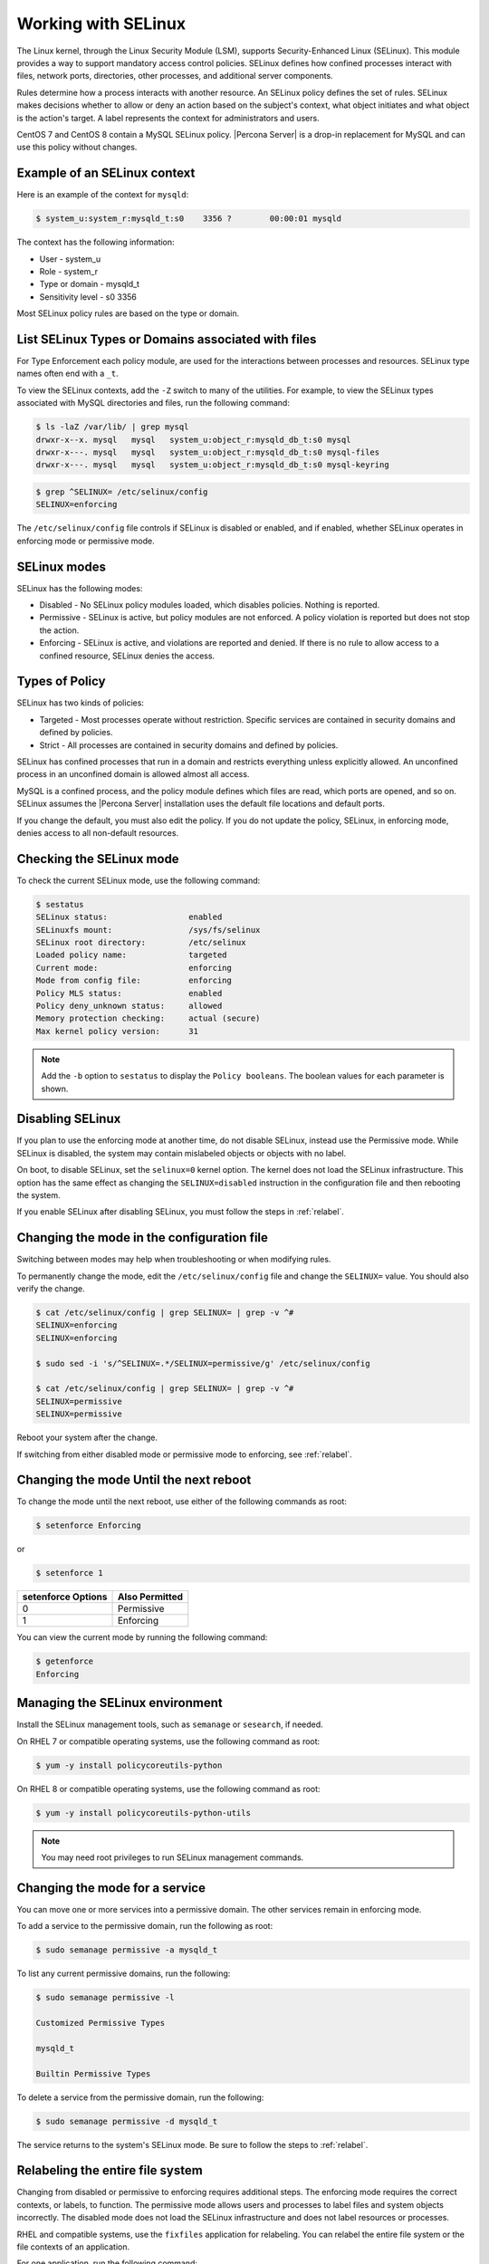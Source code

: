 .. _selinux:

===========================
Working with SELinux
===========================

The Linux kernel, through the Linux Security Module (LSM), supports Security-Enhanced Linux (SELinux). This module provides a way to support mandatory access control policies. SELinux defines how confined processes interact with files, network ports, directories, other processes, and additional server components. 

Rules determine how a process interacts with another resource. An SELinux policy defines the set of rules. SELinux makes decisions whether to allow or deny an action based on the subject's context, what object initiates and what object is the action's target. A label represents the context for administrators and users. 

CentOS 7 and CentOS 8 contain a MySQL SELinux policy. |Percona Server| is a drop-in replacement for MySQL and can use this policy without changes. 

Example of an SELinux context
------------------------------

Here is an example of the context for ``mysqld``:

.. sourcecode:: bash

    $ system_u:system_r:mysqld_t:s0    3356 ?        00:00:01 mysqld

The context has the following information:

* User - system_u

* Role - system_r

* Type or domain - mysqld_t

* Sensitivity level - s0    3356

Most SELinux policy rules are based on the type or domain. 

List SELinux Types or Domains associated with files
----------------------------------------------------

For Type Enforcement each policy module,  are used for the interactions between processes and resources. SELinux type names often end with a ``_t``. 

To view the SELinux contexts, add the ``-Z`` switch to many of the utilities. For example, to view the SELinux types associated with MySQL directories and files, run the following command:

.. sourcecode:: bash

    $ ls -laZ /var/lib/ | grep mysql
    drwxr-x--x. mysql   mysql   system_u:object_r:mysqld_db_t:s0 mysql
    drwxr-x---. mysql   mysql   system_u:object_r:mysqld_db_t:s0 mysql-files
    drwxr-x---. mysql   mysql   system_u:object_r:mysqld_db_t:s0 mysql-keyring


.. sourcecode:: bash

    $ grep ^SELINUX= /etc/selinux/config
    SELINUX=enforcing

The ``/etc/selinux/config`` file controls if SELinux is disabled or enabled, and if enabled, whether SELinux operates in enforcing mode or permissive mode.

SELinux modes
-------------

SELinux has the following modes:

* Disabled - No SELinux policy modules loaded, which disables policies. Nothing is reported.

* Permissive - SELinux is active, but policy modules are not enforced. A policy violation is reported but does not stop the action. 

* Enforcing - SELinux is active, and violations are reported and denied. If there is no rule to allow access to a confined resource, SELinux denies the access.

Types of Policy 
----------------

SELinux has two kinds of policies:

* Targeted - Most processes operate without restriction. Specific services are contained in security domains and defined by policies.

* Strict - All processes are contained in security domains and defined by policies.

SELinux has confined processes that run in a domain and restricts everything unless explicitly allowed. An unconfined process in an unconfined domain is allowed almost all access. 

MySQL is a confined process, and the policy module defines which files are read, which ports are opened, and so on. SELinux assumes the |Percona Server| installation uses the default file locations and default ports. 

If you change the default, you must also edit the policy. If you do not update the policy, SELinux, in enforcing mode, denies access to all non-default resources.

Checking the SELinux mode
---------------------------

To check the current SELinux mode, use the following command:

.. sourcecode:: bash

    $ sestatus
    SELinux status:                 enabled
    SELinuxfs mount:                /sys/fs/selinux
    SELinux root directory:         /etc/selinux
    Loaded policy name:             targeted
    Current mode:                   enforcing
    Mode from config file:          enforcing
    Policy MLS status:              enabled
    Policy deny_unknown status:     allowed
    Memory protection checking:     actual (secure)
    Max kernel policy version:      31

.. note::

    Add the ``-b`` option to ``sestatus`` to display the ``Policy booleans``. The boolean values for each parameter is shown.

Disabling SELinux
-----------------

If you plan to use the enforcing mode at another time, do not disable SELinux, instead use the Permissive mode. While SELinux is disabled, the system may contain mislabeled objects or objects with no label. 

On boot, to disable SELinux, set the ``selinux=0`` kernel option. The kernel does not load the SELinux infrastructure. This option has the same effect as changing the ``SELINUX=disabled`` instruction in the configuration file and then rebooting the system. 

If you enable SELinux after disabling SELinux, you must follow the steps in :ref:`relabel`.

.. _changing-selinux-mode:

Changing the mode in the configuration file
-----------------------------------------------------

Switching between modes may help when troubleshooting or when modifying rules. 

To permanently change the mode, edit the ``/etc/selinux/config`` file and change the ``SELINUX=`` value. You should also verify the change. 

.. sourcecode:: bash

    $ cat /etc/selinux/config | grep SELINUX= | grep -v ^#
    SELINUX=enforcing
    SELINUX=enforcing

    $ sudo sed -i 's/^SELINUX=.*/SELINUX=permissive/g' /etc/selinux/config

    $ cat /etc/selinux/config | grep SELINUX= | grep -v ^#
    SELINUX=permissive
    SELINUX=permissive

Reboot your system after the change.

If switching from either disabled mode or permissive mode to enforcing, see :ref:`relabel`.

Changing the mode Until the next reboot
----------------------------------------

To change the mode until the next reboot, use either of the following commands as root:

.. sourcecode:: bash

    $ setenforce Enforcing

or 

.. sourcecode:: bash

    $ setenforce 1

+--------------------+----------------+
| setenforce Options | Also Permitted |
+====================+================+
| 0                  | Permissive     |
+--------------------+----------------+
| 1                  | Enforcing      |
+--------------------+----------------+

You can view the current mode by running the following command:

.. sourcecode:: bash

    $ getenforce
    Enforcing

Managing the SELinux environment
---------------------------------

Install the SELinux management tools, such as ``semanage`` or ``sesearch``, if needed. 

On RHEL 7 or compatible operating systems, use the following command as root:

.. sourcecode:: bash

    $ yum -y install policycoreutils-python

On RHEL 8 or compatible operating systems, use the following command as root:

.. sourcecode:: bash

    $ yum -y install policycoreutils-python-utils 

.. note::

    You may need root privileges to run SELinux management commands.

Changing the mode for a service
--------------------------------

You can move one or more services into a permissive domain. The other services remain in enforcing mode. 

To add a service to the permissive domain, run the following as root:

.. sourcecode:: bash

    $ sudo semanage permissive -a mysqld_t

To list any current permissive domains, run the following:

.. sourcecode:: bash

    $ sudo semanage permissive -l 

    Customized Permissive Types

    mysqld_t

    Builtin Permissive Types

To delete a service from the permissive domain, run the following:

.. sourcecode:: bash

    $ sudo semanage permissive -d mysqld_t

The service returns to the system's SELinux mode. Be sure to follow the steps to :ref:`relabel`.

.. _relabel:

Relabeling the entire file system
-------------------------------------

Changing from disabled or permissive to enforcing requires additional steps. The enforcing mode requires the correct contexts, or labels, to function. The permissive mode allows users and processes to label files and system objects incorrectly. The disabled mode does not load the SELinux infrastructure and does not label resources or processes. 

RHEL and compatible systems, use the ``fixfiles`` application for relabeling. You can relabel the entire file system or the file contexts of an application. 

For one application, run the following command:

.. sourcecode:: bash

    $ fixfiles -R mysqld restore

To relabel the file system without rebooting the system, use the following command:

.. sourcecode:: bash

    $ fixfiles -f -F relabel

Another option relabels the file system during a reboot. You can either add a touch file, read during the reboot operation, or configure a kernel boot parameter. The completion of the relabeling operation automatically removes the touch file.

Add the touch file as root:

.. sourcecode:: bash

    $ touch /.autorelabel

To configure the kernel, add the ``autorelabel=1`` kernel parameter to the boot parameter list. The parameter forces a system relabel. Reboot in permissive mode to allow the process to complete before changing to enforcing. 

.. note::

    Relabeling an entire filesystem takes time. When the relabeling is complete, the system reboots again. 

.. _selinux-custom-data-directory:

Setting a Custom Data directory
-------------------------------

If you do not use the default settings, SELinux, in enforcing mode, prevents access to the system.

For example, during installation, you have used the following configuration:

.. sourcecode:: text

    datadir=/var/lib/mysqlcustom
    socket=/var/lib/mysqlcustom/mysql.sock

Restart the service.

.. sourcecode:: bash

    $ service mysqld restart
    Redirecting to /bin/systemctl restart mysqld.service
    Job for mysqld.service failed because the control process exited with error code.
    See "systemctl status mysqld.service" and "journalctl -xe" for details.

Check the journal log to see the error code.

.. sourcecode:: bash

    $ journalctl -xe
    ...
    SELinux is preventing mysqld from getattr access to the file /var/lib/mysqlcustom/ibdata1.
    ... 

Check the SELinux types in ``/var/lib/mysqlcustom``.

.. sourcecode:: bash

    ls -1aZ /var/lib/mysqlcustom
    total 164288
    drwxr-x--x.  6 mysql mysql system_u:object_r:var_lib_t:s0       4096 Dec  2 07:58  .
    drwxr-xr-x. 38 root  root  system_u:object_r:var_lib_t:s0       4096 Dec  1 14:29  ..
    ...
    -rw-r-----.  1 mysql mysql system_u:object_r:var_lib_t:s0   12582912 Dec  1 14:29  ibdata1
    ...

To solve the issue, use the following methods:

* Set the proper labels for ``mysqlcustom`` files

* Change the mysqld SELinux policy to allow mysqld access to ``var_lib_t`` files.

The recommended solution is to set the labels. The following procedure assumes you have already created and set ownership to the custom data directory location:

1. To change the SELinux context, use ``semanage fcontext``. In this step, you define how SELinux deals with the custom paths:

    .. code -block:: bash

        s semanage fcontext -a -e /var/lib/mysql /var/lib/mysqlcustom

    SELinux applies the same labeling schema, defined in the mysqld policy, for the ``/var/lib/mysql`` directory to the custom directory. Files created within the custom directory are labeled as if they were in ``/var/lib/mysql``. 

2. To ``restorecon`` command applies the change. 

    .. sourcecode:: bash

        $ restorecon -R -v /var/lib/mysqlcustom

3. Restart the mysqld service:

    .. sourcecode:: bash

        $ service mysqld start

.. _selinux-custom-logs:

Setting a Custom Log Location 
------------------------------

If you do not use the default settings, SELinux, in enforcing mode, prevents access to the system. If you move your logs to a custom location in my.cnf:

.. sourcecode:: text

    log-error=/logs/mysqld.log

Verify the logs with the following command:

.. sourcecode:: bash

    $ ls -laZ /
    ...
    drwxrwxrwx.   2 root root unconfined_u:object_r:default_t:s0    6 Dec  2 09:16 logs
    ...

Starting MySQL returns the following message:

.. sourcecode:: bash

    $ service mysql start
    Redirecting to /bin/systemctl start mysql.service
    Job for mysqld.service failed because the control process exited with error code.
    See "systemctl status mysqld.service" and "journalctl -xe" for details.

    $ journalctl -xe
    ...
    SELinux is preventing mysqld from write access to the directory logs.
    ...

The default SELinux policy allows mysqld to write logs into a directory tagged with ``var_log_t`, which is the ``/var/log``. You can solve the issue with the following methods:

* Tag the ``/logs`` directory properly

* Edit the SELinux policy to allow mysqld access to the directories.

Tag the ``/logs`` directory is the recommended method since it locks down access. Run the following commands:

.. sourcecode:: bash

    $ semanage fcontext -a -t var_log_t /logs
    $ restorecon -v /logs

You may not be able to change the ``/logs`` directory label. For example, other applications, with their own rules use the same directory. To adjust the SELinux policy, follow these steps:

1. Create a local policy:

    .. sourcecode:: bash

        ausearch -c 'mysqld' --raw | audit2allow -M my-mysqld

2. This command generates the my-mysqld.te and the my-mysqld.pp files. The mysqld.te file is a human-readable policy definition. The my-mysqld.pp is the policy module loaded into the SELinux subsystem.

    Open the my-myslqd.te file for editing:

    .. sourcecode:: text

        module my-mysqld 1.0;

        require {
            *type mysqld_t*;
            type var_lib_t;
            *type default_t*;
            class file getattr;
            *class dir write*;
        }

        #============= mysqld_t ==============
        *allow mysqld_t default_t:dir write*;
        allow mysqld_t var_lib_t:file getattr;

    The policy contains rules for the custom data directory and the custom logs directory. We have set the proper labels for the data directory, and applying this autogenerated policy would loosen our hardening by allowing mysqld to access ``var_lib_t`` tags. 

3. SELinux-generated events are converted to rules. A generated policy may contain rules for recent violations and include unrelated rules. Unrelated rules are generated from actions, such as changing the data directory location, that are not related to the logs directory.  

Add the ``--start`` parameter to use log events after a specific time. The parameter captures events when the time stamp is equals to the specified time or later. SELinux generates a policy for the current actions.

    .. sourcecode:: bash

        $ ausearch --start 10:00:00 -c 'mysqld' --raw | audit2allow -M my-mysqld

4. This policy allows mysqld writing into the tagged directories. Open the my_mysqld file:

    .. sourcecode:: text

        module my-mysqld 1.0;

        require {
            type mysqld_t;
            type default_t;
            class dir write;
        }

        #============= mysqld_t ==============
        allow mysqld_t default_t:dir write;

5. Install the SELinux policy module:

    .. sourcecode:: bash

        $ semodule -i my-mysqld.pp

After restarting the service, if you have a failure, check the journal log. You may view the following:

.. sourcecode:: bash

    SELinux is preventing mysqld from add_name access on the directory mysqld.log.

SELinux prevents mysql from creating a log file inside the directory. 

You can view all the violations by changing the SELinux mode to ``permissive`` and then running mysqld. All violations are logged in the journal log. After this run, you can generate a local policy module, install it, and switch SELinux back to ``enforcing`` mode.

1. Unload the current local my-mysqld policy module:

    .. sourcecode:: bash

        $ semodule -r my-mysqld

2. You can put a single domain into permissive mode. Other domains on the system to remain in enforcing mode. Use ``semanage permissive`` with the ``-a`` parameter to change mysqld_t to permissive mode:

    .. sourcecode:: bash

        $ semanage permissive -a mysqld_t

3. Verify the mode change:

    .. sourcecode:: bash

        semdule -l | grep permissive
        ...
        permissive_mysqld_t
        ...

4. To make searching the log easier, return the time:

    .. sourcecode:: bash

        $ date

5. Start the service.

    .. sourcecode:: bash

        $ service mysqld start

6. MySQL starts, and SELinux logs the violations in the journal log. Check the journal log:

    .. sourcecode:: bash

        $ journalctl -xe

7. Stop the service:

    .. sourcecode:: bash

        $ service mysqld stop 

8. Generate a local mysqld policy, using the time returned from step 4:

    .. sourcecode:: bash

        $ ausearch --start <date> -c 'mysqld' --raw | audit2allow -M my-mysqld

9. Review the policy (the policy you generate may be different):

    .. sourcecode:: bash

        $ cat my-mysqld.te
        module my-mysqld 1.0;

        require {
        type default_t;
            type mysqld_t;
            class dir { add_name write };
            class file { append create open };
        }

        #============= mysqld_t ==============
        allow mysqld_t default_t:dir { add_name write };
        allow mysqld_t default_t:file { append create open };

10. Install the policy:

    .. sourcecode:: bash

        $ semodule -i my-mysqld.pp

11. Use ``semanage permissive`` with the ``-d`` parameter, which deletes the permissive domain for the service:

    .. sourcecode:: bash

        $ semanage permissive -d mysqld_t

12. Restart the service:

    .. sourcecode:: bash

            $ service mysqld start

.. note::

    Use this procedure to adjust the local mysqld policy module. You should review the changes which are generated to ensure the rules are not too tolerant.

.. _selinux-secure-file-priv:

Setting ``secure_file_priv`` directory
---------------------------------------

Update the SELinux tags for the ``/var/lib/mysql-files/`` directory, used for ``SELECT ... INTO OUTFILE`` or similar operations, if required. The server needs only read/write access to the destination directory.

To set ``secure_file_priv`` to use this directory, run the following commands to set the context:

.. sourcecode:: bash

    $ semanage fcontext -a -t mysqld_db_t "/var/lib/mysql-files/(/.*)?"
    $ restorecon -Rv /var/lib/mysql-files

Edit the path for a different location, if needed.

.. seealso::

    `SELinux and MySQL <https://blogs.oracle.com/mysql/selinux-and-mysql-v2>`_

    `Red Hat SELinux User's and Administrator's Guide <https://access.redhat.com/documentation/en-us/red_hat_enterprise_linux/7/html/selinux_users_and_administrators_guide/index>`_

    `CentOS HowTos SELinux <https://wiki.centos.org/HowTos/SELinux>`_



















